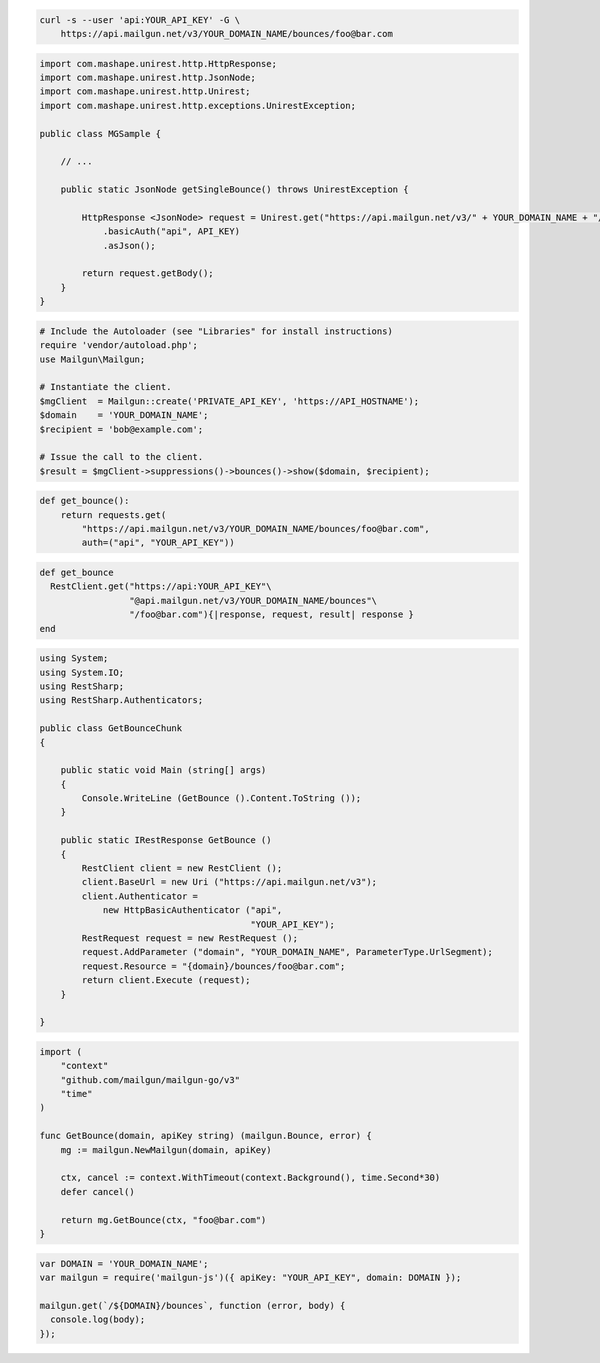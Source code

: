 
.. code-block:: bash

  curl -s --user 'api:YOUR_API_KEY' -G \
      https://api.mailgun.net/v3/YOUR_DOMAIN_NAME/bounces/foo@bar.com

.. code-block:: java

 import com.mashape.unirest.http.HttpResponse;
 import com.mashape.unirest.http.JsonNode;
 import com.mashape.unirest.http.Unirest;
 import com.mashape.unirest.http.exceptions.UnirestException;

 public class MGSample {

     // ...

     public static JsonNode getSingleBounce() throws UnirestException {

         HttpResponse <JsonNode> request = Unirest.get("https://api.mailgun.net/v3/" + YOUR_DOMAIN_NAME + "/bounces/foo@bar.com")
             .basicAuth("api", API_KEY)
             .asJson();

         return request.getBody();
     }
 }

.. code-block:: php

  # Include the Autoloader (see "Libraries" for install instructions)
  require 'vendor/autoload.php';
  use Mailgun\Mailgun;

  # Instantiate the client.
  $mgClient  = Mailgun::create('PRIVATE_API_KEY', 'https://API_HOSTNAME');
  $domain    = 'YOUR_DOMAIN_NAME';
  $recipient = 'bob@example.com';

  # Issue the call to the client.
  $result = $mgClient->suppressions()->bounces()->show($domain, $recipient);

.. code-block:: py

 def get_bounce():
     return requests.get(
         "https://api.mailgun.net/v3/YOUR_DOMAIN_NAME/bounces/foo@bar.com",
         auth=("api", "YOUR_API_KEY"))

.. code-block:: rb

 def get_bounce
   RestClient.get("https://api:YOUR_API_KEY"\
                  "@api.mailgun.net/v3/YOUR_DOMAIN_NAME/bounces"\
                  "/foo@bar.com"){|response, request, result| response }
 end

.. code-block:: csharp

 using System;
 using System.IO;
 using RestSharp;
 using RestSharp.Authenticators;

 public class GetBounceChunk
 {

     public static void Main (string[] args)
     {
         Console.WriteLine (GetBounce ().Content.ToString ());
     }

     public static IRestResponse GetBounce ()
     {
         RestClient client = new RestClient ();
         client.BaseUrl = new Uri ("https://api.mailgun.net/v3");
         client.Authenticator =
             new HttpBasicAuthenticator ("api",
                                         "YOUR_API_KEY");
         RestRequest request = new RestRequest ();
         request.AddParameter ("domain", "YOUR_DOMAIN_NAME", ParameterType.UrlSegment);
         request.Resource = "{domain}/bounces/foo@bar.com";
         return client.Execute (request);
     }

 }

.. code-block:: go

 import (
     "context"
     "github.com/mailgun/mailgun-go/v3"
     "time"
 )

 func GetBounce(domain, apiKey string) (mailgun.Bounce, error) {
     mg := mailgun.NewMailgun(domain, apiKey)

     ctx, cancel := context.WithTimeout(context.Background(), time.Second*30)
     defer cancel()

     return mg.GetBounce(ctx, "foo@bar.com")
 }

.. code-block:: js

 var DOMAIN = 'YOUR_DOMAIN_NAME';
 var mailgun = require('mailgun-js')({ apiKey: "YOUR_API_KEY", domain: DOMAIN });

 mailgun.get(`/${DOMAIN}/bounces`, function (error, body) {
   console.log(body);
 });

